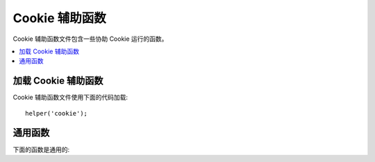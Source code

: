 #############
Cookie 辅助函数
#############

Cookie 辅助函数文件包含一些协助 Cookie 运行的函数。

.. contents::
  :local:

.. raw:: html

  <div class="custom-index container"></div>

加载 Cookie 辅助函数
===================

Cookie 辅助函数文件使用下面的代码加载::

	helper('cookie');

通用函数
===================

下面的函数是通用的:

.. php:function:: set_cookie($name[, $value = ''[, $expire = ''[, $domain = ''[, $path = '/'[, $prefix = ''[, $secure = false[, $httpOnly = false]]]]]]])

	:param	mixed	$name: Cookie Cookie 名称 *或* 对这函数所有通用参数的关联数组
	:param	string	$value: Cookie 值
	:param	int	$expire: 直到截止时的秒数
	:param	string	$domain: Cookie 域名 (通常是: .yourdomain.com)
	:param	string	$path: Cookie 路径
	:param	string	$prefix: Cookie 名称前缀
	:param	bool	$secure: 是否仅仅通过 HTTPS 发送 Cookie 
	:param	bool	$httpOnly: 是否从 JavaScript 中隐藏 Cookie 
	:rtype:	void

	辅助函数给你更友好的语法去 *设置* 浏览器的 Cookies. 辅助函数使用的说明参考 :doc:`响应库 </outgoing/response>` 
	, 同时对 ``Response::setCookie()`` 来说 Cookie 辅助函数是别称.

.. php:function:: get_cookie($index[, $xssClean = false])

	:param	string	$index: Cookie 名称
	:param	bool	$xss_clean: 返回值是否应用在 XSS 过滤中
	:returns:	返回 Cookie 值而如果没有则为空
	:rtype:	mixed

	辅助函数给你更友好的语法去 *获取* 浏览器的 Cookies. 辅助函数详细的使用说明参考 :doc:`传入请求库 </incoming/incomingrequest>` 
	同时辅助函数的作用非常近似于 ``IncomingRequest::getCookie()``, 
	你也许已经设置在你的 *application/Config/App.php* 文件里除了它也预置了 ``$cookiePrefix`` .

.. php:function:: delete_cookie($name[, $domain = ''[, $path = '/'[, $prefix = '']]])

	:param	string	$name: Cookie 名称
	:param	string	$domain: Cookie 域名 (通常是: .yourdomain.com)
	:param	string	$path: Cookie 路径
	:param	string	$prefix: Cookie 名称前缀
	:rtype:	void

	该函数让你删除一个 Cookie. 除非你已经设置了一个定制路径或者其他值，仅仅 Cookie 的名字是必须的。
	::

		delete_cookie('name');

	这个函数除了没有值和截止参数，它对 ``set_cookie()`` 来说在其他方面是恒等的。
	你能在第一参数里确定数组值或者你要设置 *非连续* 参数。 
	::

		delete_cookie($name, $domain, $path, $prefix);
